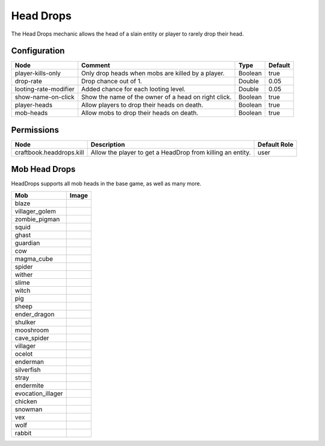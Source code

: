 ==========
Head Drops
==========

The Head Drops mechanic allows the head of a slain entity or player to rarely drop their head.

Configuration
=============

===================== ==================================================== ======= =======
Node                  Comment                                              Type    Default 
===================== ==================================================== ======= =======
player-kills-only     Only drop heads when mobs are killed by a player.    Boolean true    
drop-rate             Drop chance out of 1.                                Double  0.05    
looting-rate-modifier Added chance for each looting level.                 Double  0.05    
show-name-on-click    Show the name of the owner of a head on right click. Boolean true    
player-heads          Allow players to drop their heads on death.          Boolean true    
mob-heads             Allow mobs to drop their heads on death.             Boolean true    
===================== ==================================================== ======= =======


Permissions
===========

======================== ========================================================== ============
Node                     Description                                                Default Role 
======================== ========================================================== ============
craftbook.headdrops.kill Allow the player to get a HeadDrop from killing an entity. user         
======================== ========================================================== ============


Mob Head Drops
=================

HeadDrops supports all mob heads in the base game, as well as many more.

================= ==========================================================
Mob               Image                                                      
================= ==========================================================
blaze             .. image:: https://minotar.net/helm/MHF_Blaze/64.png       
villager_golem    .. image:: https://minotar.net/helm/MHF_Golem/64.png       
zombie_pigman     .. image:: https://minotar.net/helm/MHF_PigZombie/64.png   
squid             .. image:: https://minotar.net/helm/MHF_Squid/64.png       
ghast             .. image:: https://minotar.net/helm/MHF_Ghast/64.png       
guardian          .. image:: https://minotar.net/helm/MHF_Guardian/64.png    
cow               .. image:: https://minotar.net/helm/MHF_Cow/64.png         
magma_cube        .. image:: https://minotar.net/helm/MHF_LavaSlime/64.png   
spider            .. image:: https://minotar.net/helm/MHF_Spider/64.png      
wither            .. image:: https://minotar.net/helm/MHF_Wither/64.png      
slime             .. image:: https://minotar.net/helm/MHF_Slime/64.png       
witch             .. image:: https://minotar.net/helm/MHF_Witch/64.png       
pig               .. image:: https://minotar.net/helm/MHF_Pig/64.png         
sheep             .. image:: https://minotar.net/helm/MHF_Sheep/64.png       
ender_dragon      .. image:: https://minotar.net/helm/MHF_EnderDragon/64.png 
shulker           .. image:: https://minotar.net/helm/MHF_Shulker/64.png     
mooshroom         .. image:: https://minotar.net/helm/MHF_MushroomCow/64.png 
cave_spider       .. image:: https://minotar.net/helm/MHF_CaveSpider/64.png  
villager          .. image:: https://minotar.net/helm/MHF_Villager/64.png    
ocelot            .. image:: https://minotar.net/helm/MHF_Ocelot/64.png      
enderman          .. image:: https://minotar.net/helm/MHF_Enderman/64.png    
silverfish        .. image:: https://minotar.net/helm/MHF_Silverfish/64.png  
stray             .. image:: https://minotar.net/helm/MHF_Stray/64.png       
endermite         .. image:: https://minotar.net/helm/MHF_Endermite/64.png   
evocation_illager .. image:: https://minotar.net/helm/MHF_Evoker/64.png      
chicken           .. image:: https://minotar.net/helm/MHF_Chicken/64.png     
snowman           .. image:: https://minotar.net/helm/MHF_SnowGolem/64.png   
vex               .. image:: https://minotar.net/helm/MHF_Vex/64.png         
wolf              .. image:: https://minotar.net/helm/MHF_Wolf/64.png        
rabbit            .. image:: https://minotar.net/helm/MHF_Rabbit/64.png      
================= ==========================================================

